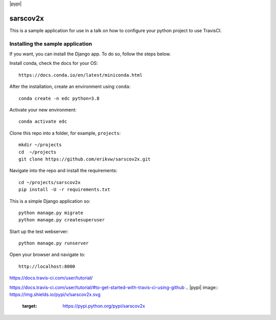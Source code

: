 |pypi| |travis| |codecov| |downloads|


sarscov2x
=========

This is a sample application for use in a talk on how to configure your python project to use TravisCI.

Installing the sample application
---------------------------------

If you want, you can install the Django app. To do so, follow the steps below.

Install conda, check the docs for your OS::

    https://docs.conda.io/en/latest/miniconda.html

After the installation, create an environment using ``conda``::

    conda create -n edc python=3.8

Activate your new environment::

    conda activate edc

Clone this repo into a folder, for example, ``projects``::

    mkdir ~/projects
    cd  ~/projects
    git clone https://github.com/erikvw/sarscov2x.git

Navigate into the repo and install the requirements::

    cd ~/projects/sarscov2x
    pip install -U -r requirements.txt

This is a simple Django application so::

    python manage.py migrate
    python manage.py createsuperuser

Start up the test webserver::

    python manage.py runserver

Open your browser and navigate to::

    http://localhost:8000



https://docs.travis-ci.com/user/tutorial/

https://docs.travis-ci.com/user/tutorial/#to-get-started-with-travis-ci-using-github
.. |pypi| image:: https://img.shields.io/pypi/v/sarscov2x.svg
    :target: https://pypi.python.org/pypi/sarscov2x
    
.. |travis| image:: https://travis-ci.com/erikvw/sarscov2x.svg?branch=develop
    :target: https://travis-ci.com/erikvw/sarscov2x
    
.. |codecov| image:: https://codecov.io/gh/erikvw/sarscov2x/branch/develop/graph/badge.svg
  :target: https://codecov.io/gh/erikvw/sarscov2x

.. |downloads| image:: https://pepy.tech/badge/sarscov2x
   :target: https://pepy.tech/project/sarscov2x
